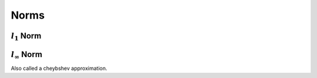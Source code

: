 .. Review of mathematical norms


Norms
=====

:math:`l_1` Norm
~~~~~~~~~~~~~~~~


:math:`l_{\infty}` Norm
~~~~~~~~~~~~~~~~~~~~~~~

Also called a cheybshev approximation.
